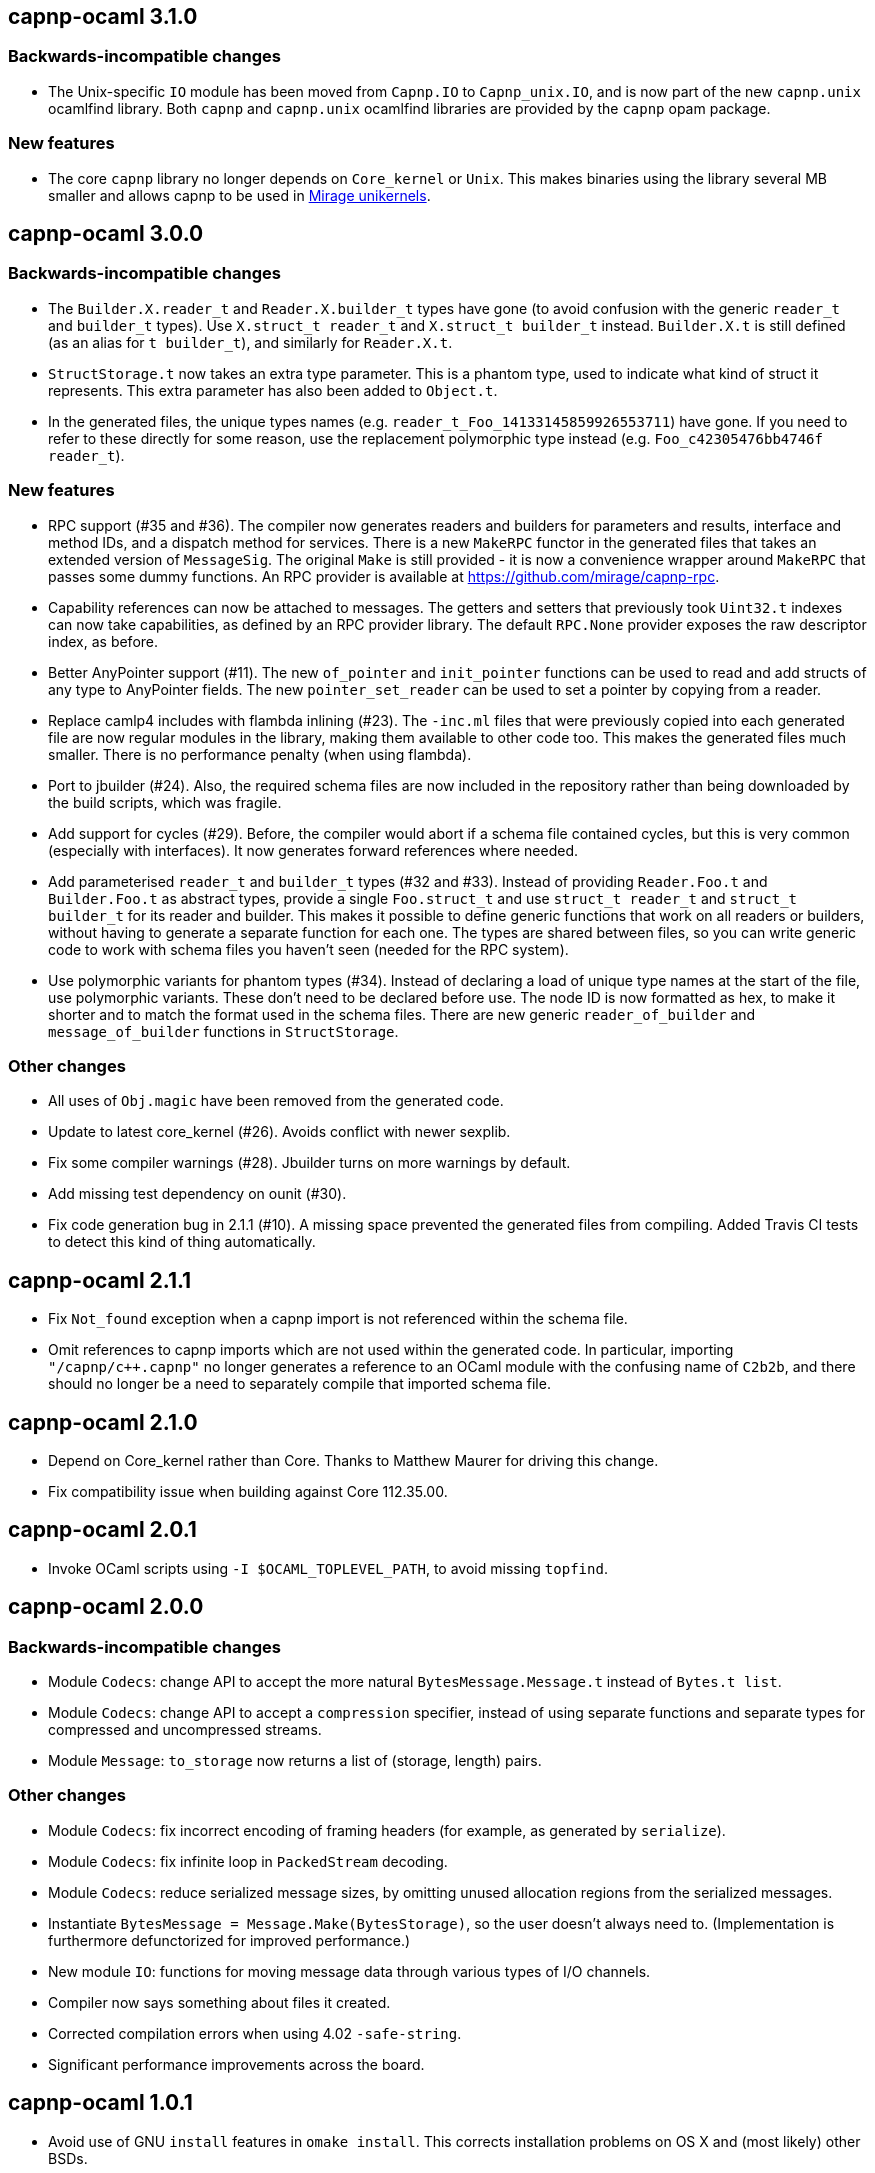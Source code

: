 == capnp-ocaml 3.1.0

=== Backwards-incompatible changes

* The Unix-specific `IO` module has been moved from `Capnp.IO` to `Capnp_unix.IO`,
  and is now part of the new `capnp.unix` ocamlfind library.
  Both `capnp` and `capnp.unix` ocamlfind libraries are provided by the `capnp`
  opam package.

=== New features

* The core `capnp` library no longer depends on `Core_kernel` or `Unix`.
  This makes binaries using the library several MB smaller and allows
  capnp to be used in https://mirage.io/[Mirage unikernels].

== capnp-ocaml 3.0.0

=== Backwards-incompatible changes

* The `Builder.X.reader_t` and `Reader.X.builder_t` types have gone
  (to avoid confusion with the generic `reader_t` and `builder_t` types).
  Use `X.struct_t reader_t` and `X.struct_t builder_t` instead.
  `Builder.X.t` is still defined (as an alias for `t builder_t`), and similarly
  for `Reader.X.t`.

* `StructStorage.t` now takes an extra type parameter. This is a phantom type,
  used to indicate what kind of struct it represents. This extra parameter
  has also been added to `Object.t`.

* In the generated files, the unique types names (e.g.
  `reader_t_Foo_14133145859926553711`) have gone.
  If you need to refer to these directly for some reason, use the replacement
  polymorphic type instead (e.g. `Foo_c42305476bb4746f reader_t`).

=== New features

* RPC support (#35 and #36).
  The compiler now generates readers and builders for parameters and results,
  interface and method IDs, and a dispatch method for services.
  There is a new `MakeRPC` functor in the generated files that takes an
  extended version of `MessageSig`. The original `Make` is still provided - it
  is now a convenience wrapper around `MakeRPC` that passes some dummy functions.
  An RPC provider is available at <https://github.com/mirage/capnp-rpc>.

* Capability references can now be attached to messages.
  The getters and setters that previously took `Uint32.t` indexes can now take
  capabilities, as defined by an RPC provider library.
  The default `RPC.None` provider exposes the raw descriptor index, as before.

* Better AnyPointer support (#11). The new `of_pointer` and `init_pointer` functions
  can be used to read and add structs of any type to AnyPointer fields.
  The new `pointer_set_reader` can be used to set a pointer by copying from a reader.

* Replace camlp4 includes with flambda inlining (#23).
  The `-inc.ml` files that were previously copied into each generated file are
  now regular modules in the library, making them available to other code too.
  This makes the generated files much smaller. There is no performance penalty
  (when using flambda).

* Port to jbuilder (#24).
  Also, the required schema files are now included in the repository rather than being
  downloaded by the build scripts, which was fragile.

* Add support for cycles (#29).
  Before, the compiler would abort if a schema file contained cycles, but this
  is very common (especially with interfaces). It now generates forward
  references where needed.

* Add parameterised `reader_t` and `builder_t` types (#32 and #33).
  Instead of providing `Reader.Foo.t` and `Builder.Foo.t` as abstract types,
  provide a single `Foo.struct_t` and use `struct_t reader_t` and
  `struct_t builder_t` for its reader and builder.
  This makes it possible to define generic functions that work on all readers
  or builders, without having to generate a separate function for each one.
  The types are shared between files, so you can write generic code to work
  with schema files you haven't seen (needed for the RPC system).

* Use polymorphic variants for phantom types (#34).
  Instead of declaring a load of unique type names at the start of the file,
  use polymorphic variants. These don't need to be declared before use.
  The node ID is now formatted as hex, to make it shorter and to match the
  format used in the schema files.
  There are new generic `reader_of_builder` and `message_of_builder` functions
  in `StructStorage`.

=== Other changes

* All uses of `Obj.magic` have been removed from the generated code.

* Update to latest core_kernel (#26).
  Avoids conflict with newer sexplib.

* Fix some compiler warnings (#28). Jbuilder turns on more warnings by default.

* Add missing test dependency on ounit (#30).

* Fix code generation bug in 2.1.1 (#10).
  A missing space prevented the generated files from compiling.
  Added Travis CI tests to detect this kind of thing automatically.

== capnp-ocaml 2.1.1

* Fix `Not_found` exception when a capnp import is not referenced within the schema file.
* Omit references to capnp imports which are not used within the generated code.  In
  particular, importing `"/capnp/c++.capnp"` no longer generates a reference to an OCaml
  module with the confusing name of `C2b2b`, and there should no longer be a need to
  separately compile that imported schema file.

== capnp-ocaml 2.1.0

* Depend on Core_kernel rather than Core. Thanks to Matthew Maurer for
  driving this change.
* Fix compatibility issue when building against Core 112.35.00.

== capnp-ocaml 2.0.1

* Invoke OCaml scripts using `-I $OCAML_TOPLEVEL_PATH`, to avoid missing
  `topfind`.

== capnp-ocaml 2.0.0

=== Backwards-incompatible changes
* Module `Codecs`: change API to accept the more natural `BytesMessage.Message.t`
  instead of `Bytes.t list`.
* Module `Codecs`: change API to accept a `compression` specifier, instead of using
  separate functions and separate types for compressed and uncompressed streams.
* Module `Message`: `to_storage` now returns a list of (storage, length) pairs.

=== Other changes
* Module `Codecs`: fix incorrect encoding of framing headers (for example,
  as generated by `serialize`).
* Module `Codecs`: fix infinite loop in `PackedStream` decoding.
* Module `Codecs`: reduce serialized message sizes, by omitting unused allocation
  regions from the serialized messages.
* Instantiate `BytesMessage = Message.Make(BytesStorage)`, so the user doesn't always
  need to. (Implementation is furthermore defunctorized for improved performance.)
* New module `IO`: functions for moving message data through various types of I/O
  channels.
* Compiler now says something about files it created.
* Corrected compilation errors when using 4.02 `-safe-string`.
* Significant performance improvements across the board.

== capnp-ocaml 1.0.1

* Avoid use of GNU `install` features in `omake install`.  This corrects installation
  problems on OS X and (most likely) other BSDs.

== capnp-ocaml 1.0.0

* Initial release.

